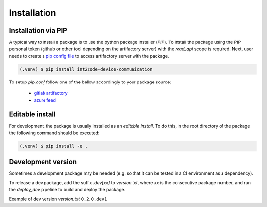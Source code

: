 Installation
============

Installation via PIP
--------------------


A typical way to install a package is to use the python package installer (`PIP`).
To install the package using the PIP personal token (github or other tool depending on
the artifactory server) with the `read_api` scope is required. Next, user needs to
create a `pip config file <https://pip.pypa.io/en/stable/topics/configuration/>`_
to access artifactory server with the package.

.. code-block:: console

   (.venv) $ pip install int2code-device-communication

To setup `pip.conf` follow one of the bellow accordingly to your package source:

    * `gitlab artifactory <https://docs.gitlab.com/ee/user/packages/pypi_repository/#install-a-pypi-package>`_
    * `azure feed <https://learn.microsoft.com/en-us/azure/devops/artifacts/python/use-packages-from-pypi?view=azure-devops#authenticate-with-your-feed>`_


Editable install
----------------


For development, the package is usually installed as an `editable install`. To do this, 
in the root directory of the package the following command should be executed:

.. code-block:: console

   (.venv) $ pip install -e .
 

Development version
-------------------

Sometimes a development package may be needed (e.g. so that it can be tested in a
CI environment as a dependency).

To release a dev package, add the suffix `.dev[xx]` to `version.txt`, where `xx` is the
consecutive package number, and run the `deploy_dev` pipeline to build and deploy the
package.

Example of dev version `version.txt` ``0.2.0.dev1``